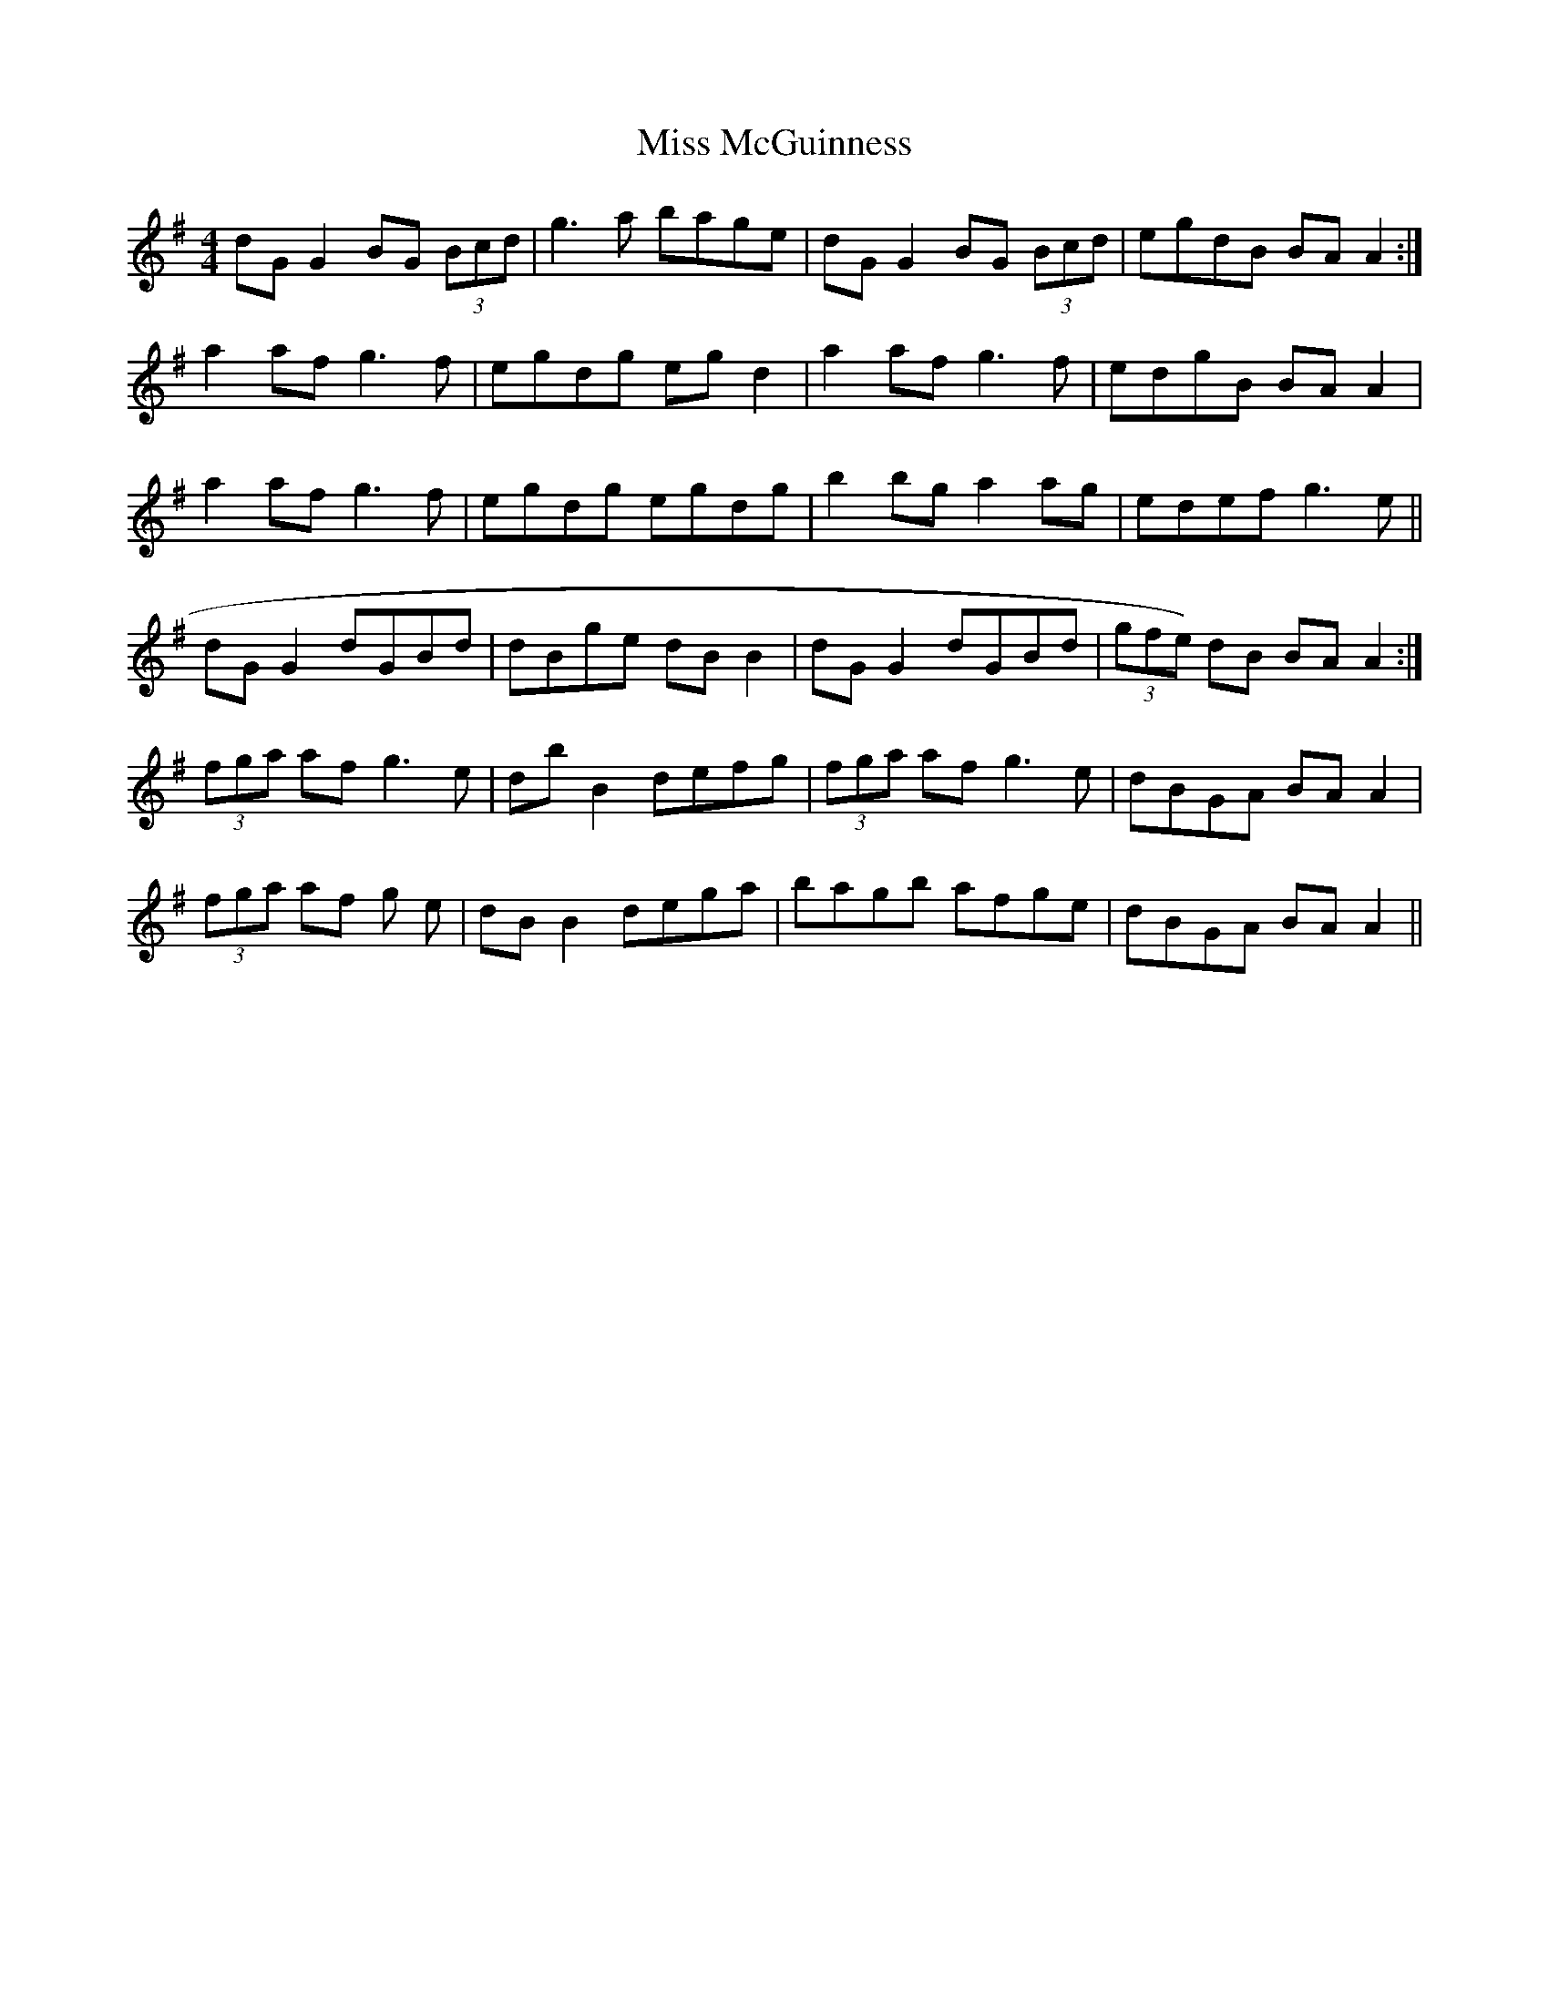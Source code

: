 X: 27132
T: Miss McGuinness
R: reel
M: 4/4
K: Gmajor
dG G2 BG (3Bcd|g3a bage|dG G2 BG (3Bcd|egdB BA A2:|
a2 af g3f|egdg egd2|a2af g3f|edgB BAA2|
a2 af g3f|egdg egdg|b2 bg a2ag|edef g3e||
dGG2 dGBd|dBge dBB2|dGG2 dGBd|(3gfe) dB BAA2:|
(3fga af g3e|dbB2 defg|(3fga af g3e|dBGA BAA2|
(3fga af g 3e|dBB2 dega|bagb afge|dBGA BAA2||


